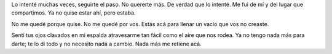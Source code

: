.. title: random
.. slug: random
.. date: 2015/06/19 01:09:51
.. tags: random
.. link:
.. description:
.. type: text

Lo intenté muchas veces, seguirte el paso.
No quererte más. De verdad que lo intenté.
Me fui de mí y del lugar que compartimos. Ya no quise estar ahí, pero estaba.

No me quedé porque quise.
No me quedé por vos.
Estás acá para llenar un vacío que vos no creaste.

Sentí tus ojos clavados en mi espalda atravesarme tan fácil como el aire que
nos rodea. Ya no tengo nada más para darte; te lo di todo y no necesito nada a
cambio. Nada más me retiene acá.
